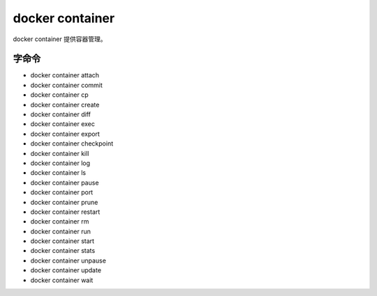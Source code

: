 docker container
===========================

docker container 提供容器管理。


字命令
-------------------

- docker container attach 
- docker container commit 
- docker container cp 
- docker container create 
- docker container diff 
- docker container exec 
- docker container export 
- docker container checkpoint 
- docker container kill 
- docker container log
- docker container ls 
- docker container pause 
- docker container port 
- docker container prune 
- docker container restart 
- docker container rm 
- docker container run 
- docker container start 
- docker container stats 
- docker container unpause 
- docker container update 
- docker container wait 